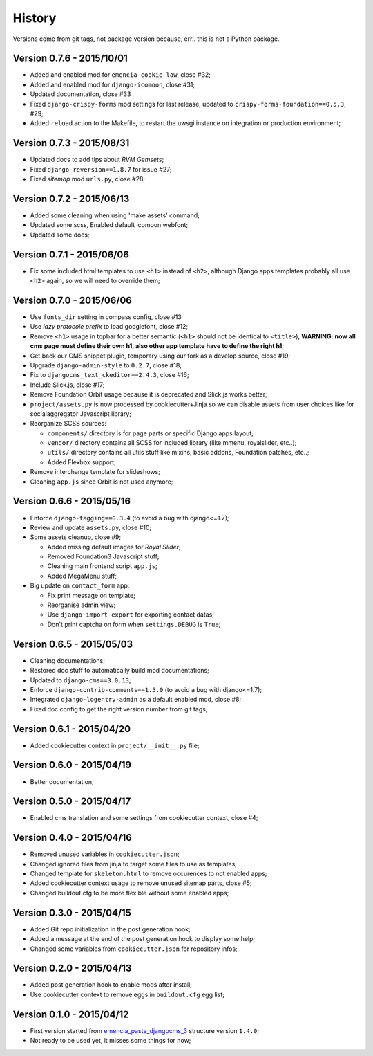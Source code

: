 .. _emencia_paste_djangocms_3: https://github.com/emencia/emencia_paste_djangocms_3

History
=======

Versions come from git tags, not package version because, err.. this is not a Python package.

Version 0.7.6 - 2015/10/01
--------------------------

* Added and enabled mod for ``emencia-cookie-law``, close #32;
* Added and enabled mod for ``django-icomoon``, close #31;
* Updated documentation, close #33 
* Fixed ``django-crispy-forms`` mod settings for last release, updated to ``crispy-forms-foundation==0.5.3``, #29;
* Added ``reload`` action to the Makefile, to restart the uwsgi instance on integration or production environment;


Version 0.7.3 - 2015/08/31
--------------------------

* Updated docs to add tips about *RVM Gemsets*;
* Fixed ``django-reversion==1.8.7`` for issue #27;
* Fixed *sitemap* mod ``urls.py``, close #28;


Version 0.7.2 - 2015/06/13
--------------------------

* Added some cleaning when using 'make assets' command;
* Updated some scss, Enabled default icomoon webfont;
* Updated some docs;

Version 0.7.1 - 2015/06/06
--------------------------

* Fix some included html templates to use ``<h1>`` instead of ``<h2>``, although Django apps templates probably all use ``<h2>`` again, so we will need to override them;

Version 0.7.0 - 2015/06/06
--------------------------

* Use ``fonts_dir`` setting in compass config, close #13
* Use *lazy protocole prefix* to load googlefont, close #12;
* Remove ``<h1>`` usage in topbar for a better semantic (``<h1>`` should not be identical to ``<title>``), **WARNING: now all cms page must define their own h1, also other app template have to define the right h1**;
* Get back our CMS snippet plugin, temporary using our fork as a develop source, close #19;
* Upgrade ``django-admin-style`` to ``0.2.7``, close #18;
* Fix to ``djangocms_text_ckeditor==2.4.3``, close #16;
* Include Slick.js, close #17;
* Remove Foundation Orbit usage because it is deprecated and Slick.js works better;
* ``project/assets.py`` is now processed by cookiecutter+Jinja so we can disable assets from user choices like for socialaggregator Javascript library;
* Reorganize SCSS sources:
  
  * ``components/`` directory is for page parts or specific Django apps layout;
  * ``vendor/`` directory contains all SCSS for included library (like mmenu, royalslider, etc..);
  * ``utils/`` directory contains all utils stuff like mixins, basic addons, Foundation patches, etc..;
  * Added Flexbox support;

* Remove interchange template for slideshows;
* Cleaning ``app.js`` since Orbit is not used anymore;

Version 0.6.6 - 2015/05/16
--------------------------

* Enforce ``django-tagging==0.3.4`` (to avoid a bug with django<=1.7);
* Review and update ``assets.py``, close #10;
* Some assets cleanup, close #9;

  * Added missing default images for *Royal Slider*;
  * Removed Foundation3 Javascript stuff;
  * Cleaning main frontend script ``app.js``;
  * Added MegaMenu stuff;
  
* Big update on ``contact_form`` app:

  * Fix print message on template;
  * Reorganise admin view;
  * Use ``django-import-export`` for exporting contact datas;
  * Don't print captcha on form when ``settings.DEBUG`` is ``True``;

Version 0.6.5 - 2015/05/03
--------------------------

* Cleaning documentations;
* Restored doc stuff to automatically build mod documentations;
* Updated to ``django-cms==3.0.13``;
* Enforce ``django-contrib-comments==1.5.0`` (to avoid a bug with django<=1.7);
* Integrated ``django-logentry-admin`` as a default enabled mod, close #8;
* Fixed doc config to get the right version number from git tags;

Version 0.6.1 - 2015/04/20
--------------------------

* Added cookiecutter context in ``project/__init__.py`` file;

Version 0.6.0 - 2015/04/19
--------------------------

* Better documentation;

Version 0.5.0 - 2015/04/17
--------------------------

* Enabled cms translation and some settings from cookiecutter context, close #4;

Version 0.4.0 - 2015/04/16
--------------------------

* Removed unused variables in ``cookiecutter.json``;
* Changed ignored files from jinja to target some files to use as templates;
* Changed template for ``skeleton.html`` to remove occurences to not enabled apps;
* Added cookiecutter context usage to remove unused sitemap parts, close #5;
* Changed buildout.cfg to be more flexible without some enabled apps;

Version 0.3.0 - 2015/04/15
--------------------------

* Added Git repo initialization in the post generation hook;
* Added a message at the end of the post generation hook to display some help;
* Changed some variables from ``cookiecutter.json`` for repository infos;

Version 0.2.0 - 2015/04/13
--------------------------

* Added post generation hook to enable mods after install;
* Use cookiecutter context to remove eggs in ``buildout.cfg`` egg list;

Version 0.1.0 - 2015/04/12
--------------------------

* First version started from `emencia_paste_djangocms_3`_ structure version ``1.4.0``;
* Not ready to be used yet, it misses some things for now;
